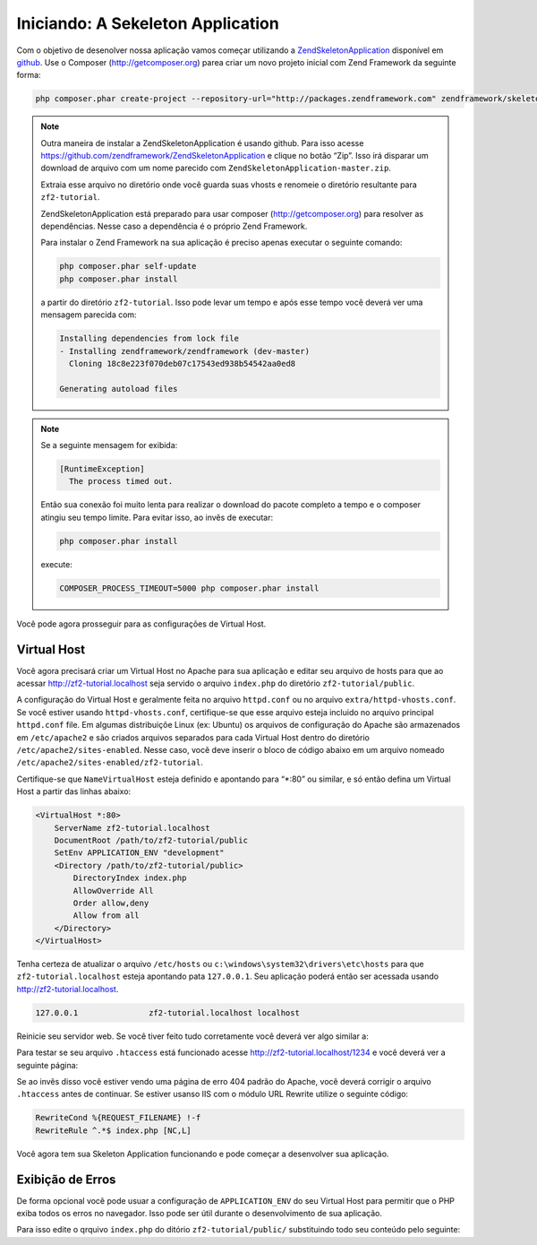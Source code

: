 .. EN-Revision: 96c6ad3
.. _user-guide.skeleton-application:

Iniciando: A Sekeleton Application
==================================

Com o objetivo de desenolver nossa aplicação vamos começar utilizando a
`ZendSkeletonApplication <https://github.com/zendframework/ZendSkeletonApplication>`_ 
disponível em `github <https://github.com/>`_. Use o Composer (http://getcomposer.org)
parea criar um novo projeto inicial com Zend Framework da seguinte forma:

.. code-block:: bash

    php composer.phar create-project --repository-url="http://packages.zendframework.com" zendframework/skeleton-application path/to/install

.. note::

    Outra maneira de instalar a  ZendSkeletonApplication é usando github. Para isso acesse 
    https://github.com/zendframework/ZendSkeletonApplication e clique no botão “Zip”. 
    Isso irá disparar um download de arquivo com um nome parecido com
    ``ZendSkeletonApplication-master.zip``. 

    Extraia esse arquivo no diretório onde você guarda suas vhosts e renomeie o
    diretório resultante para ``zf2-tutorial``. 

    ZendSkeletonApplication está preparado para usar composer (http://getcomposer.org)
    para resolver as dependências. Nesse caso a dependência é o próprio Zend Framework.

    Para instalar o Zend Framework na sua aplicação é preciso apenas executar o seguinte comando:

    .. code-block:: bash

        php composer.phar self-update
        php composer.phar install

    a partir do diretório ``zf2-tutorial``. Isso pode levar um tempo e após esse tempo você 
    deverá ver uma mensagem parecida com:

    .. code-block:: bash

        Installing dependencies from lock file
        - Installing zendframework/zendframework (dev-master)
          Cloning 18c8e223f070deb07c17543ed938b54542aa0ed8

        Generating autoload files

.. note::

    Se a seguinte mensagem for exibida: 

    .. code-block:: bash

        [RuntimeException]      
          The process timed out. 

    Então sua conexão foi muito lenta para realizar o download do pacote completo a tempo
    e o composer atingiu seu tempo limite. Para evitar isso, ao invês de executar:

    .. code-block:: bash

        php composer.phar install

    execute:

    .. code-block:: bash

        COMPOSER_PROCESS_TIMEOUT=5000 php composer.phar install

Você pode agora prosseguir para as configurações de Virtual Host.

Virtual Host
------------

Você agora precisará criar um Virtual Host no Apache para sua aplicação e editar seu
arquivo de hosts para que ao acessar http://zf2-tutorial.localhost seja servido o arquivo ``index.php``
do diretório ``zf2-tutorial/public``.

A configuração do Virtual Host e geralmente feita no arquivo ``httpd.conf`` ou
no arquivo ``extra/httpd-vhosts.conf``.  Se você estiver usando ``httpd-vhosts.conf``, certifique-se
que esse arquivo esteja incluido no arquivo principal ``httpd.conf`` file.  Em algumas distribuiçõe Linux 
(ex: Ubuntu) os arquivos de configuração do Apache são armazenados em  ``/etc/apache2`` 
e são criados arquivos separados para cada Virtual Host dentro do diretório ``/etc/apache2/sites-enabled``. 
Nesse caso, você deve inserir o bloco de código abaixo em um arquivo nomeado 
``/etc/apache2/sites-enabled/zf2-tutorial``.

Certifique-se que ``NameVirtualHost`` esteja definido e apontando para “\*:80” ou similar, e só então
defina um Virtual Host a partir das linhas abaixo:

.. code-block:: apache

    <VirtualHost *:80>
        ServerName zf2-tutorial.localhost
        DocumentRoot /path/to/zf2-tutorial/public
        SetEnv APPLICATION_ENV "development"
        <Directory /path/to/zf2-tutorial/public>
            DirectoryIndex index.php
            AllowOverride All
            Order allow,deny
            Allow from all
        </Directory>
    </VirtualHost>

Tenha certeza de atualizar o arquivo ``/etc/hosts`` ou
``c:\windows\system32\drivers\etc\hosts`` para que ``zf2-tutorial.localhost``
esteja apontando pata ``127.0.0.1``. Seu aplicação poderá então ser acessada usando
http://zf2-tutorial.localhost.  

.. code-block:: txt

    127.0.0.1               zf2-tutorial.localhost localhost

Reinicie seu servidor web.
Se você tiver feito tudo corretamente você deverá ver algo similar a:

.. image:: ../images/user-guide.skeleton-application.hello-world.png
    :width: 940 px

Para testar se seu arquivo ``.htaccess`` está funcionado acesse
http://zf2-tutorial.localhost/1234 e você deverá ver a seguinte página:

.. image:: ../images/user-guide.skeleton-application.404.png
    :width: 940 px

Se ao invês disso você estiver vendo uma página de erro 404 padrão do Apache, você deverá corrigir o arquivo ``.htaccess``
antes de continuar.  Se estiver usanso IIS com o módulo URL Rewrite utilize o seguinte código:

.. code-block:: apache

    RewriteCond %{REQUEST_FILENAME} !-f
    RewriteRule ^.*$ index.php [NC,L]

Você agora tem sua Skeleton Application funcionando e pode começar a desenvolver sua aplicação.

Exibição de Erros
-----------------

De forma opcional você pode usuar a configuração de ``APPLICATION_ENV`` do seu Virtual Host para
permitir que o PHP exiba todos os erros no navegador. Isso pode ser útil durante o desenvolvimento
de sua aplicação.

Para isso edite o qrquivo ``index.php`` do ditório ``zf2-tutorial/public/`` substituindo todo seu
conteúdo pelo seguinte:

.. code-block:: php
    :linenos:

    <?php

    /**
     * Display all errors when APPLICATION_ENV is development.
     */
    if ($_SERVER['APPLICATION_ENV'] == 'development') {
        error_reporting(E_ALL);
        ini_set("display_errors", 1);
    }
    
    /**
     * This makes our life easier when dealing with paths. Everything is relative
     * to the application root now.
     */
    chdir(dirname(__DIR__));
    
    // Setup autoloading
    require 'init_autoloader.php';
    
    // Run the application!
    Zend\Mvc\Application::init(require 'config/application.config.php')->run();
